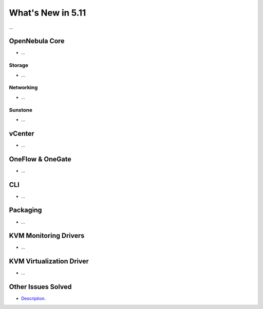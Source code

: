 .. _whats_new:

================================================================================
What's New in 5.11
================================================================================

..
   Conform to the following format for new features.
   Big/important features follow this structure
   - **<feature title>**: <one-to-two line description>, :ref:`<link to docs>`
   Minor features are added in a separate block in each section as:
   - `<one-to-two line description <http://github.com/OpenNebula/one/issues/#>`__.

...

OpenNebula Core
================================================================================
- ...

Storage
--------------------------------------------------------------------------------
- ...

Networking
--------------------------------------------------------------------------------
- ...

Sunstone
--------------------------------------------------------------------------------
- ...

vCenter
===============================================================================
- ...

OneFlow & OneGate
===============================================================================
- ...

CLI
================================================================================
- ...

Packaging
================================================================================
- ...

KVM Monitoring Drivers
================================================================================

- ...

KVM Virtualization Driver
================================================================================

- ...

Other Issues Solved
================================================================================

- `Description <https://github.com/OpenNebula/one/issues/XXXX>`_.